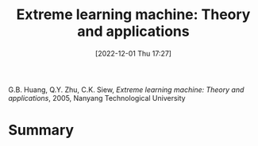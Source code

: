 :PROPERTIES:
:ID:       ccdb3de2-8856-46f8-875d-1bbd5a8ab52b
:END:
#+title: Extreme learning machine: Theory and applications
#+date: [2022-12-01 Thu 17:27]
#+filetags: book
G.B. Huang, Q.Y. Zhu, C.K. Siew, /Extreme learning machine: Theory and applications/, 2005, Nanyang Technological University

* Summary
